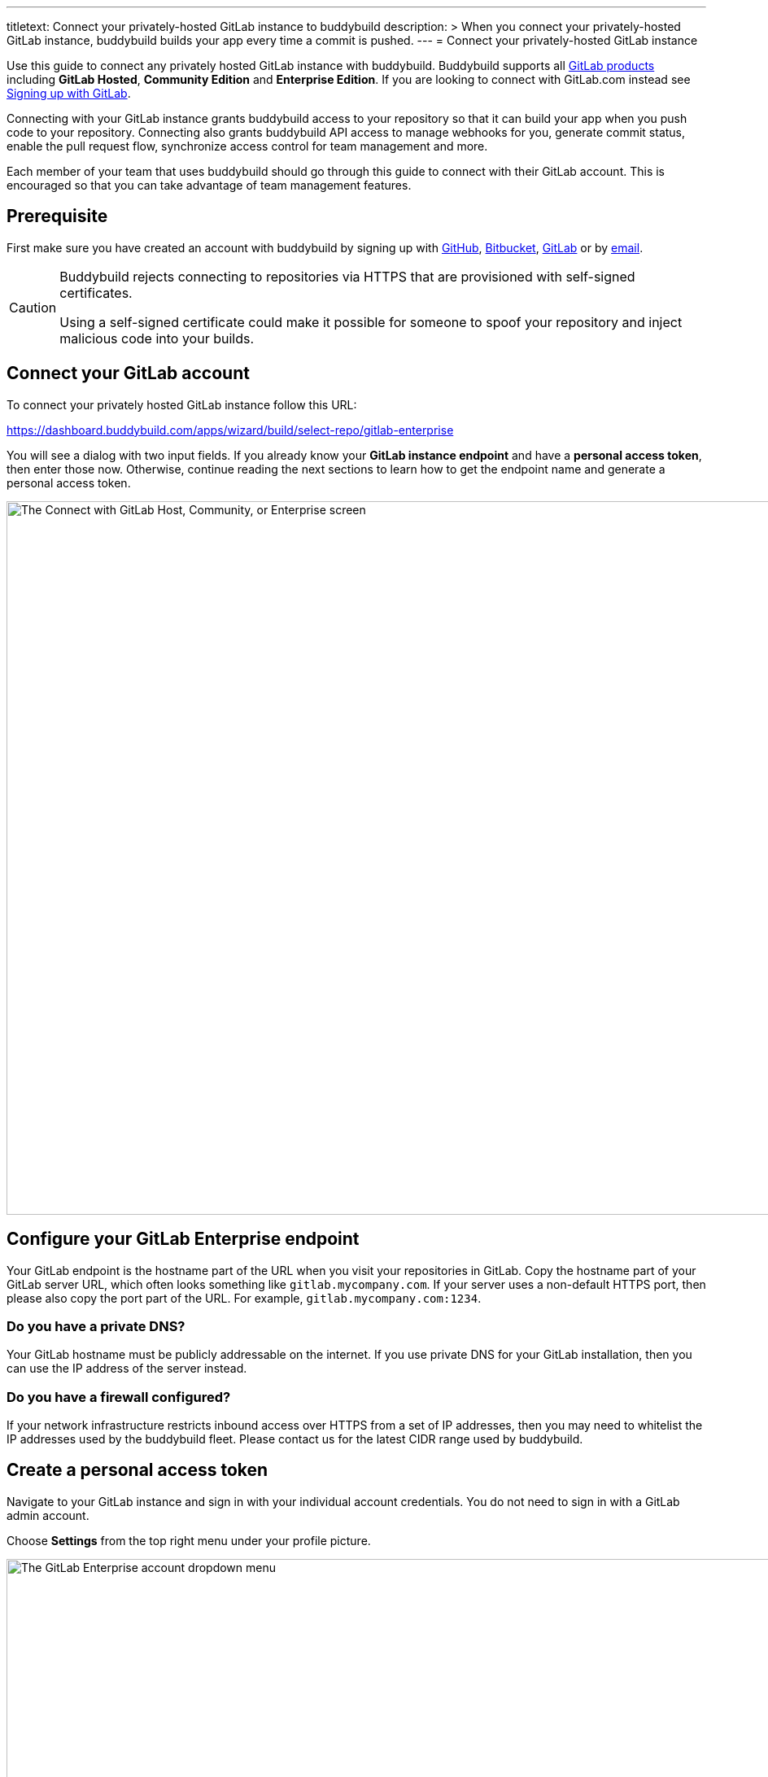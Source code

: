 ---
titletext: Connect your privately-hosted GitLab instance to buddybuild
description: >
  When you connect your privately-hosted GitLab instance, buddybuild
  builds your app every time a commit is pushed.
---
= Connect your privately-hosted GitLab instance

Use this guide to connect any privately hosted GitLab instance with
buddybuild. Buddybuild supports all
link:https://about.gitlab.com/products/[GitLab products] including
*GitLab Hosted*, *Community Edition* and *Enterprise Edition*. If you
are looking to connect with GitLab.com instead see
link:gitlab.adoc[Signing up with GitLab].

Connecting with your GitLab instance grants buddybuild access to your
repository so that it can build your app when you push code to your
repository. Connecting also grants buddybuild API access to manage
webhooks for you, generate commit status, enable the pull request flow,
synchronize access control for team management and more.

Each member of your team that uses buddybuild should go through this
guide to connect with their GitLab account. This is encouraged so that
you can take advantage of team management features.

== Prerequisite

First make sure you have created an account with buddybuild by signing
up with link:github.adoc[GitHub], link:bitbucket.adoc[Bitbucket],
link:gitlab.adoc[GitLab] or by link:ssh.adoc#step1[email].

[CAUTION]
====
Buddybuild rejects connecting to repositories via HTTPS that are
provisioned with self-signed certificates.

Using a self-signed certificate could make it possible for someone to
spoof your repository and inject malicious code into your builds.
====

== Connect your GitLab account

To connect your privately hosted GitLab instance follow this URL:

https://dashboard.buddybuild.com/apps/wizard/build/select-repo/gitlab-enterprise

You will see a dialog with two input fields. If you already know your
**GitLab instance endpoint** and have a **personal access token**, then
enter those now. Otherwise, continue reading the next sections to learn
how to get the endpoint name and generate a personal access token.

image:img/Gitlab-Enterprise-2.png["The Connect with GitLab Host,
Community, or Enterprise screen", 1500, 877]


== Configure your GitLab Enterprise endpoint

Your GitLab endpoint is the hostname part of the URL when you visit your
repositories in GitLab. Copy the hostname part of your GitLab server
URL, which often looks something like `gitlab.mycompany.com`. If your
server uses a non-default HTTPS port, then please also copy the port
part of the URL. For example, `gitlab.mycompany.com:1234`.


=== Do you have a private DNS?

Your GitLab hostname must be publicly addressable on the internet. If
you use private DNS for your GitLab installation, then you can use the
IP address of the server instead.


=== Do you have a firewall configured?

If your network infrastructure restricts inbound access over HTTPS from
a set of IP addresses, then you may need to whitelist the IP addresses
used by the buddybuild fleet. Please contact us for the latest CIDR
range used by buddybuild.


== Create a personal access token

Navigate to your GitLab instance and sign in with your individual
account credentials. You do not need to sign in with a GitLab admin
account.

Choose **Settings** from the top right menu under your profile picture.

image:img/Gitlab-Enterprise-5.png["The GitLab Enterprise account
dropdown menu", 1500, 646]

You will see a list of tabs at the top of the page. Click on **Access
tokens**. Create a new token by entering **buddybuild** as the name,
then clicking on **Create Personal Access Token**.

image:img/Gitlab-Enterprise-6.png["The GitLab Enterprise Profile
Settings screen, with the Access Tokens tab selected", 1500, 567]

Copy the new personal access token, a 20-character string with numbers
and letters.

image:img/Gitlab-Enterprise-4.png["The GitLab Enterprise Personal Access
Tokens screen", 1500, 415]

In buddybuild, paste the personal access token into the **Enter your
Access Token** field. Then click **Connect Your GitLab instance**.

image:img/Gitlab-Enterprise-3.png["The buddybuild Connect with GitLab
Hosted, Community, or Enterprise screen, clicking the Connect your
GitLab repository button", 1500, 877]

The dialog should close and display a list of your repositories. At this
point you have successfully completed connecting buddybuild with your
GitLab instance!
